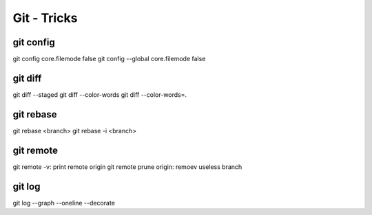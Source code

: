 Git - Tricks
############

git config
**********

git config core.filemode false
git config --global core.filemode false

git diff
********

git diff --staged
git diff --color-words
git diff --color-words=.

git rebase
**********

git rebase <branch>
git rebase -i <branch>

git remote
**********

git remote -v: print remote origin
git remote prune origin: remoev useless branch

git log
*******

git log --graph --oneline --decorate
